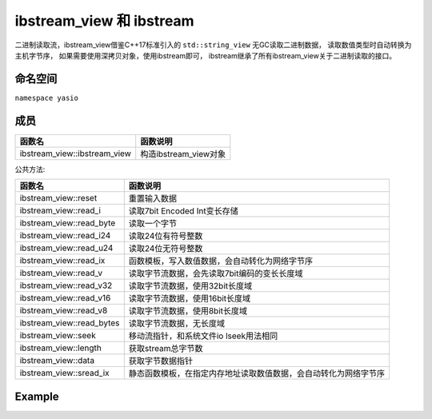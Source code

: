 ibstream_view 和 ibstream
^^^^^^^^^^^^^^^^^^^^^^^^^^
二进制读取流，ibstream_view借鉴C++17标准引入的 ``std::string_view`` 无GC读取二进制数据，
读取数值类型时自动转换为主机字节序， 如果需要使用深拷贝对象，使用ibstream即可，
ibstream继承了所有ibstream_view关于二进制读取的接口。


命名空间
---------------------
``namespace yasio``

成员
-----------------
.. list-table:: 
   :widths: auto
   :header-rows: 1

   * - 函数名
     - 函数说明
   * - ibstream_view::ibstream_view
     - 构造ibstream_view对象

公共方法:

.. list-table:: 
   :widths: auto
   :header-rows: 1

   * - 函数名
     - 函数说明
   * - ibstream_view::reset
     - 重置输入数据
   * - ibstream_view::read_i
     - 读取7bit Encoded Int变长存储
   * - ibstream_view::read_byte
     - 读取一个字节
   * - ibstream_view::read_i24
     - 读取24位有符号整数
   * - ibstream_view::read_u24
     - 读取24位无符号整数
   * - ibstream_view::read_ix
     - 函数模板，写入数值数据，会自动转化为网络字节序
   * - ibstream_view::read_v
     - 读取字节流数据，会先读取7bit编码的变长长度域
   * - ibstream_view::read_v32
     - 读取字节流数据，使用32bit长度域
   * - ibstream_view::read_v16
     - 读取字节流数据，使用16bit长度域
   * - ibstream_view::read_v8
     - 读取字节流数据，使用8bit长度域
   * - ibstream_view::read_bytes
     - 读取字节流数据，无长度域
   * - ibstream_view::seek
     - 移动流指针，和系统文件io lseek用法相同
   * - ibstream_view::length
     - 获取stream总字节数
   * - ibstream_view::data
     - 获取字节数据指针
   * - ibstream_view::sread_ix
     - 静态函数模板，在指定内存地址读取数值数据，会自动转化为网络字节序


Example
--------------------------
.. tabs::
 .. code-tab:: cpp

  ibstream_view ibs(event->packet().data(), event->packet().size());
  
  // 读取1字节整数
  int8_t cmd = ibs.read_ix<int8_t>();
  
  // 跳过4字节长度域
  ibs.seek(4, SEEK_CUR);
  
  int16_t seq = ibs.read_ix<int16_t>();
  cxx17::string_view content = ibs.read_v();
